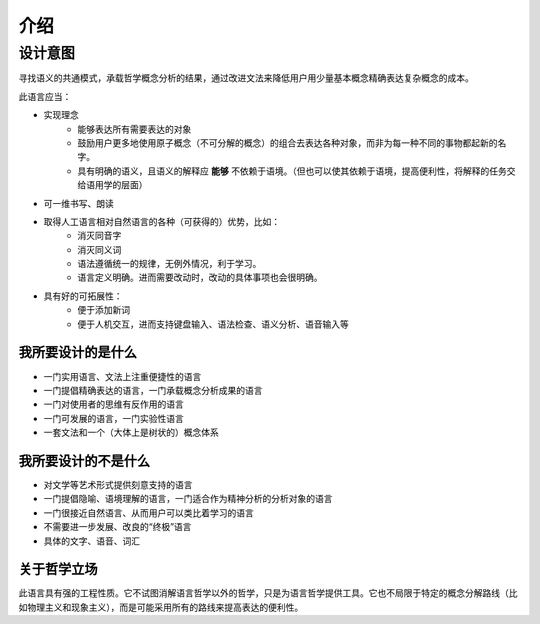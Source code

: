 ================
介绍
================

-------------
设计意图
-------------

寻找语义的共通模式，承载哲学概念分析的结果，通过改进文法来降低用户用少量基本概念精确表达复杂概念的成本。

此语言应当：

* 实现理念
	- 能够表达所有需要表达的对象
	- 鼓励用户更多地使用原子概念（不可分解的概念）的组合去表达各种对象，而非为每一种不同的事物都起新的名字。
	- 具有明确的语义，且语义的解释应 **能够** 不依赖于语境。（但也可以使其依赖于语境，提高便利性，将解释的任务交给语用学的层面）
* 可一维书写、朗读
* 取得人工语言相对自然语言的各种（可获得的）优势，比如：
	- 消灭同音字
	- 消灭同义词
	- 语法遵循统一的规律，无例外情况，利于学习。
	- 语言定义明确。进而需要改动时，改动的具体事项也会很明确。
* 具有好的可拓展性：
	- 便于添加新词
	- 便于人机交互，进而支持键盘输入、语法检查、语义分析、语音输入等

^^^^^^^^^^^^^^^^^^^^
我所要设计的是什么
^^^^^^^^^^^^^^^^^^^^

* 一门实用语言、文法上注重便捷性的语言
* 一门提倡精确表达的语言，一门承载概念分析成果的语言
* 一门对使用者的思维有反作用的语言
* 一门可发展的语言，一门实验性语言
* 一套文法和一个（大体上是树状的）概念体系

^^^^^^^^^^^^^^^^^^^^
我所要设计的不是什么
^^^^^^^^^^^^^^^^^^^^

* 对文学等艺术形式提供刻意支持的语言
* 一门提倡隐喻、语境理解的语言，一门适合作为精神分析的分析对象的语言
* 一门很接近自然语言、从而用户可以类比着学习的语言
* 不需要进一步发展、改良的“终极”语言
* 具体的文字、语音、词汇

^^^^^^^^^^^^^^^^^^^^
关于哲学立场
^^^^^^^^^^^^^^^^^^^^

此语言具有强的工程性质。它不试图消解语言哲学以外的哲学，只是为语言哲学提供工具。它也不局限于特定的概念分解路线（比如物理主义和现象主义），而是可能采用所有的路线来提高表达的便利性。
